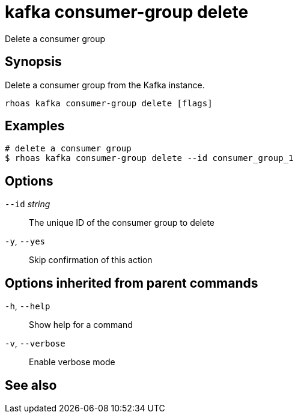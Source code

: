 ifdef::env-github,env-browser[:context: cmd]
[id='ref-kafka-consumer-group-delete_{context}']
= kafka consumer-group delete

[role="_abstract"]
Delete a consumer group

[discrete]
== Synopsis

Delete a consumer group from the Kafka instance.


....
rhoas kafka consumer-group delete [flags]
....

[discrete]
== Examples

....
# delete a consumer group
$ rhoas kafka consumer-group delete --id consumer_group_1

....

[discrete]
== Options

      `--id` _string_::   The unique ID of the consumer group to delete
  `-y`, `--yes`::         Skip confirmation of this action 

[discrete]
== Options inherited from parent commands

  `-h`, `--help`::      Show help for a command
  `-v`, `--verbose`::   Enable verbose mode

[discrete]
== See also


ifdef::env-github,env-browser[]
* link:rhoas_kafka_consumer-group.adoc#rhoas-kafka-consumer-group[rhoas kafka consumer-group]	 - Describe, list, and delete consumer groups for the current Apache Kafka instance
endif::[]
ifdef::pantheonenv[]
* link:{path}#ref-rhoas-kafka-consumer-group_{context}[rhoas kafka consumer-group]	 - Describe, list, and delete consumer groups for the current Apache Kafka instance
endif::[]


